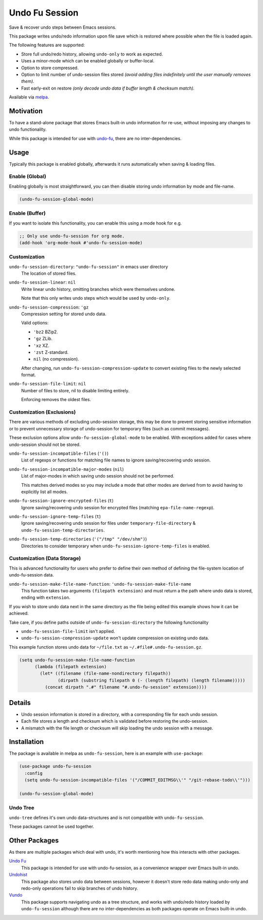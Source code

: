 ###############
Undo Fu Session
###############

Save & recover undo steps between Emacs sessions.

This package writes undo/redo information upon file save which is restored
where possible when the file is loaded again.

The following features are supported:

- Store full undo/redo history, allowing ``undo-only`` to work as expected.
- Uses a minor-mode which can be enabled globally or buffer-local.
- Option to store compressed.
- Option to limit number of undo-session files stored
  *(avoid adding files indefinitely until the user manually removes them).*
- Fast early-exit on restore
  *(only decode undo data if buffer length & checksum match).*

Available via `melpa <https://melpa.org/#/undo-fu-session>`__.


Motivation
==========

To have a stand-alone package that stores Emacs built-in undo information for re-use,
without imposing any changes to undo functionality.

While this package is intended for use with `undo-fu <https://codeberg.org/ideasman42/emacs-undo-fu>`__,
there are no inter-dependencies.


Usage
=====

Typically this package is enabled globally,
afterwards it runs automatically when saving & loading files.


Enable (Global)
---------------

Enabling globally is most straightforward, you can then
disable storing undo information by mode and file-name.

.. code-block:: elisp

   (undo-fu-session-global-mode)


Enable (Buffer)
---------------

If you want to isolate this functionality,
you can enable this using a mode hook for e.g.

.. code-block:: elisp

   ;; Only use undo-fu-session for org mode.
   (add-hook 'org-mode-hook #'undo-fu-session-mode)


Customization
-------------

``undo-fu-session-directory``: ``"undo-fu-session"`` in emacs user directory
   The location of stored files.

``undo-fu-session-linear``: ``nil``
   Write linear undo history, omitting branches which were themselves undone.

   Note that this only writes undo steps which would be used by ``undo-only``.
``undo-fu-session-compression``: ``'gz``
   Compression setting for stored undo data.

   Valid options:

   - ``'bz2`` BZip2.
   - ``'gz`` ZLib.
   - ``'xz`` XZ.
   - ``'zst`` Z-standard.
   - ``nil`` (no compression).

   After changing, run ``undo-fu-session-compression-update`` to convert existing files to the newly selected format.

``undo-fu-session-file-limit``: ``nil``
   Number of files to store, nil to disable limiting entirely.

   Enforcing removes the oldest files.


Customization (Exclusions)
--------------------------

There are various methods of excluding undo-session storage,
this may be done to prevent storing sensitive information
or to prevent unnecessary storage of undo-session for temporary files (such as commit messages).

These exclusion options allow ``undo-fu-session-global-mode`` to be enabled.
With exceptions added for cases where undo-session should not be stored.

``undo-fu-session-incompatible-files`` (``'()``)
   List of regexps or functions for matching file names to ignore saving/recovering undo session.
``undo-fu-session-incompatible-major-modes`` (``nil``)
   List of major-modes in which saving undo session should not be performed.

   This matches derived modes so you may include a mode that other modes are derived from
   to avoid having to explicitly list all modes.
``undo-fu-session-ignore-encrypted-files`` (``t``)
   Ignore saving/recovering undo session for encrypted files (matching ``epa-file-name-regexp``).
``undo-fu-session-ignore-temp-files`` (``t``)
   Ignore saving/recovering undo session for files under
   ``temporary-file-directory`` & ``undo-fu-session-temp-directories``.
``undo-fu-session-temp-directories`` (``'("/tmp" "/dev/shm")``)
   Directories to consider temporary when ``undo-fu-session-ignore-temp-files`` is enabled.


Customization (Data Storage)
----------------------------

This is advanced functionality for users who prefer to define their own method
of defining the file-system location of undo-fu-session data.

``undo-fu-session-make-file-name-function``: ``'undo-fu-session-make-file-name``
   This function takes two arguments ``(filepath extension)`` and must return
   a the path where undo data is stored, ending with ``extension``.

If you wish to store undo data next in the same directory as the file being edited
this example shows how it can be achieved.

Take care, if you define paths outside of ``undo-fu-session-directory`` the following functionality

- ``undo-fu-session-file-limit`` isn't applied.
- ``undo-fu-session-compression-update`` won't update compression on existing undo data.

This example function stores undo data for ``~/file.txt`` as ``~/.#file#.undo-fu-session.gz``.

.. code-block:: elisp

   (setq undo-fu-session-make-file-name-function
         (lambda (filepath extension)
           (let* ((filename (file-name-nondirectory filepath))
                  (dirpath (substring filepath 0 (- (length filepath) (length filename)))))
             (concat dirpath ".#" filename "#.undo-fu-session" extension))))


Details
=======

- Undo session information is stored in a directory,
  with a corresponding file for each undo session.
- Each file stores a length and checksum which is validated
  before restoring the undo-session.
- A mismatch with the file length or checksum will skip loading the undo session
  with a message.


Installation
============

The package is available in melpa as ``undo-fu-session``, here is an example with ``use-package``:

.. code-block:: elisp

   (use-package undo-fu-session
     :config
     (setq undo-fu-session-incompatible-files '("/COMMIT_EDITMSG\\'" "/git-rebase-todo\\'")))

   (undo-fu-session-global-mode)


Undo Tree
---------

``undo-tree`` defines it's own undo data-structures and is not compatible with ``undo-fu-session``.

These packages cannot be used together.


Other Packages
==============

As there are multiple packages which deal with undo, it's worth mentioning how this interacts with other packages.

`Undo Fu <https://codeberg.org/ideasman42/emacs-undo-fu>`__
   This package is intended for use with undo-fu-session,
   as a convenience wrapper over Emacs built-in undo.

`Undohist <https://github.com/emacsorphanage/undohist>`__
   This package also stores undo data between sessions,
   however it doesn't store redo data making undo-only and redo-only
   operations fail to skip branches of undo history.

`Vundo <https://github.com/casouri/vundo>`__
   This package supports navigating undo as a tree structure,
   and works with undo/redo history loaded by ``undo-fu-session``
   although there are no inter-dependencies as both packages operate on Emacs built-in undo.
